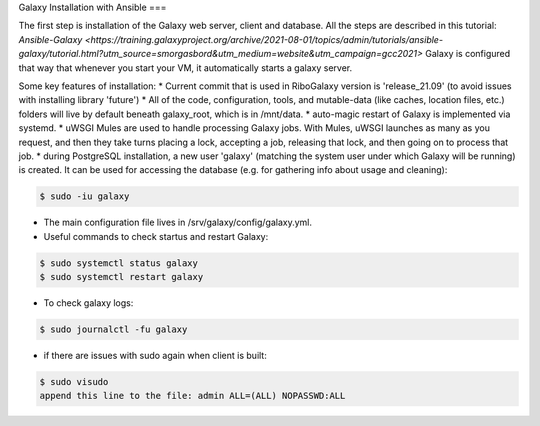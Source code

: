 Galaxy Installation with Ansible
===

.. _Base:

The first step is installation of the Galaxy web server, client and database. All the steps are described in this tutorial: `Ansible-Galaxy <https://training.galaxyproject.org/archive/2021-08-01/topics/admin/tutorials/ansible-galaxy/tutorial.html?utm_source=smorgasbord&utm_medium=website&utm_campaign=gcc2021>`
Galaxy is configured that way that whenever you start your VM, it automatically starts a galaxy server. 

Some key features of installation: 
* Current commit that is used in RiboGalaxy version is 'release_21.09' (to avoid issues with installing library 'future')
* All of the code, configuration, tools, and mutable-data (like caches, location files, etc.) folders will live by default beneath galaxy_root, which is in /mnt/data. 
* auto-magic restart of Galaxy is implemented via systemd. 
* uWSGI Mules are used to handle processing Galaxy jobs. With Mules, uWSGI launches as many as you request, and then they take turns placing a lock, accepting a job, releasing that lock, and then going on to process that job.
* during PostgreSQL installation, a new user 'galaxy' (matching the system user under which Galaxy will be running) is created. It can be used for accessing the database (e.g. for gathering info about usage and cleaning): 

.. code-block:: console

   $ sudo -iu galaxy 
  

* The main configuration file lives in /srv/galaxy/config/galaxy.yml. 
* Useful commands to check startus and restart Galaxy: 

.. code-block:: console

   $ sudo systemctl status galaxy
   $ sudo systemctl restart galaxy

   
* To check galaxy logs: 
 
.. code-block:: console

   $ sudo journalctl -fu galaxy
 
* if there are issues with sudo again when client is built: 

.. code-block:: console

   $ sudo visudo
   append this line to the file: admin ALL=(ALL) NOPASSWD:ALL 








